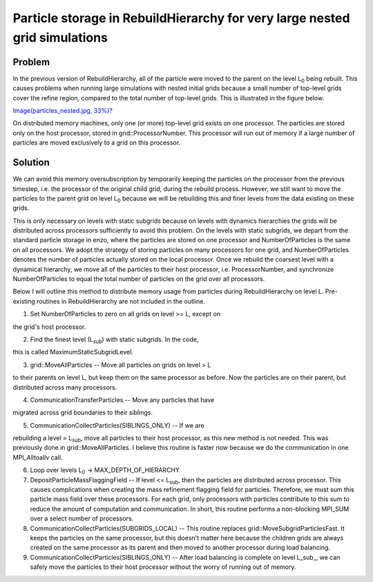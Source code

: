 Particle storage in RebuildHierarchy for very large nested grid simulations
===========================================================================

Problem
-------

In the previous version of RebuildHierarchy, all of the particle
were
moved to the parent on the level L\ :sub:`0`\  being rebuilt. This
causes problems
when running large simulations with nested initial grids because a
small number of top-level grids cover the refine region, compared
to
the total number of top-level grids. This is illustrated in the
figure below.

`Image(particles\_nested.jpg, 33%)? </wiki/Image(particles_nested.jpg,%2033%)>`_

On distributed memory machines, only one (or more) top-level grid
exists on one processor. The particles are stored only on the host
processor, stored in grid::ProcessorNumber. This processor will run
out of memory if a large number of particles are moved exclusively
to
a grid on this processor.

Solution
--------

We can avoid this memory oversubscription by temporarily keeping
the
particles on the processor from the previous timestep, i.e. the
processor of the original child grid, during the rebuild process.
However, we still want to move the particles to the parent grid on
level L\ :sub:`0`\  because we will be rebuilding this and finer
levels from the
data existing on these grids.

This is only necessary on levels with static subgrids because on
levels with dynamics hierarchies the grids will be distributed
across
processors sufficiently to avoid this problem. On the levels with
static subgrids, we depart from the standard particle storage in
enzo,
where the particles are stored on one processor and
NumberOfParticles
is the same on all processors. We adopt the strategy of storing
particles on many processors for one grid, and NumberOfParticles
denotes the number of particles actually stored on the local
processor. Once we rebuild the coarsest level with a dynamical
hierarchy, we move all of the particles to their host processor,
i.e. ProcessorNumber, and synchronize NumberOfParticles to equal
the
total number of particles on the grid over all processors.

Below I will outline this method to distribute memory usage from
particles during RebuildHierarchy on level L. Pre-existing routines
in RebuildHierarchy are not included in the outline.


#. Set NumberOfParticles to zero on all grids on level >= L, except
   on

the grid's host processor.


2. Find the finest level (L\ :sub:`sub`\ ) with static subgrids. In
   the code,

this is called MaximumStaticSubgridLevel.


3. grid::MoveAllParticles -- Move all particles on grids on level >
   L

to their parents on level L, but keep them on the same processor as
before. Now the particles are on their parent, but distributed
across
many processors.


4. CommunicationTransferParticles -- Move any particles that have

migrated across grid boundaries to their siblings.


5. CommunicationCollectParticles(SIBLINGS\_ONLY) -- If we are

rebuilding a level > L\ :sub:`sub`\ , move all particles to their
host
processor, as this new method is not needed. This was previously
done
in grid::MoveAllParticles. I believe this routine is faster now
because we do the communication in one MPI\_Alltoallv call.


6. Loop over levels L\ :sub:`0`\  -> MAX\_DEPTH\_OF\_HIERARCHY


#. DepositParticleMassFlaggingField -- If level <= L\ :sub:`sub`\ ,
   then the particles are distributed across processor. This causes
   complications when creating the mass refinement flagging field for
   particles. Therefore, we must sum this particle mass field over
   these processors. For each grid, only processors with particles
   contribute to this sum to reduce the amount of computation and
   communication. In short, this routine performs a non-blocking
   MPI\_SUM over a select number of processors.
#. CommunicationCollectParticles(SUBGRIDS\_LOCAL) -- This routine
   replaces grid::MoveSubgridParticlesFast. It keeps the particles on
   the same processor, but this doesn't matter here because the
   children grids are always created on the same processor as its
   parent and then moved to another processor during load balancing.
#. CommunicationCollectParticles(SIBLINGS\_ONLY) -- After load
   balancing is complete on level L\_sub\_, we can safely move the
   particles to their host processor without the worry of running out
   of memory.


